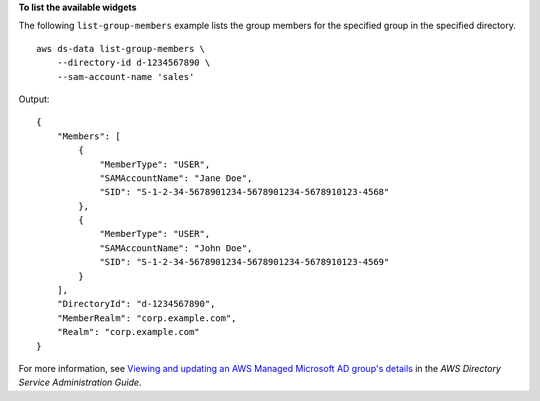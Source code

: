 **To list the available widgets**

The following ``list-group-members`` example lists the group members for the specified group in the specified directory. ::

    aws ds-data list-group-members \
        --directory-id d-1234567890 \
        --sam-account-name 'sales'

Output::

    {
        "Members": [
            {
                "MemberType": "USER",
                "SAMAccountName": "Jane Doe",
                "SID": "S-1-2-34-5678901234-5678901234-5678910123-4568"
            },
            {
                "MemberType": "USER",
                "SAMAccountName": "John Doe",
                "SID": "S-1-2-34-5678901234-5678901234-5678910123-4569"
            }
        ],
        "DirectoryId": "d-1234567890",
        "MemberRealm": "corp.example.com",
        "Realm": "corp.example.com"
    }

For more information, see `Viewing and updating an AWS Managed Microsoft AD group's details <https://docs.aws.amazon.com/directoryservice/latest/admin-guide/ms_ad_view_update_group.html>`__ in the *AWS Directory Service Administration Guide*.
